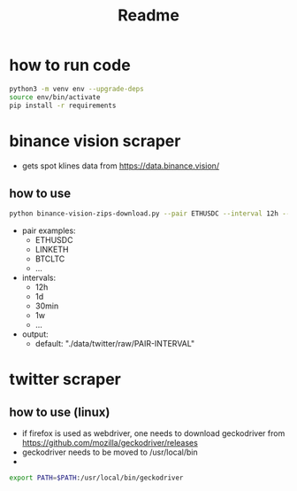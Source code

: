 #+TITLE: Readme

* how to run code
#+BEGIN_SRC sh
 python3 -m venv env --upgrade-deps
 source env/bin/activate
 pip install -r requirements
#+END_SRC

* binance vision scraper
- gets spot klines data from https://data.binance.vision/

** how to use
#+BEGIN_SRC sh
python binance-vision-zips-download.py --pair ETHUSDC --interval 12h --output "/path/to/dir"
#+END_SRC

- pair examples:
  - ETHUSDC
  - LINKETH
  - BTCLTC
  - ...
- intervals:
  - 12h
  - 1d
  - 30min
  - 1w
  - ...
- output:
  - default: "./data/twitter/raw/PAIR-INTERVAL"

* twitter scraper

** how to use (linux)
- if firefox is used as webdriver, one needs to download geckodriver from https://github.com/mozilla/geckodriver/releases
- geckodriver needs to be moved to /usr/local/bin
-
#+BEGIN_SRC sh
export PATH=$PATH:/usr/local/bin/geckodriver
#+END_SRC
